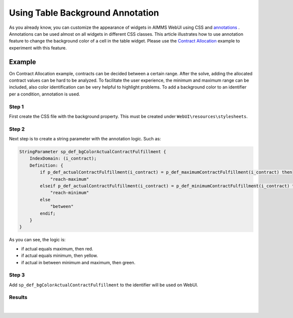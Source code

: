 Using Table Background Annotation
======================================

.. meta::
   :keywords: annotation, css, styling, table, widget, aimms, background, property
   :description: This article illustrates how to use annotation feature to change the background color of a cell in the table widget. 


As you already know, you can customize the appearance of widgets in AIMMS WebUI using CSS and `annotations <https://documentation.aimms.com/webui/css-styling.html#data-dependent-styling>`_ . Annotations can be used almost on all widgets in different CSS classes.
This article illustrates how to use annotation feature to change the background color of a cell in the table widget. 
Please use the `Contract Allocation <https://how-to.aimms.com/Articles/383/383-contract-allocation.html>`_ example to experiment with this feature.

Example
--------
On Contract Allocation example, contracts can be decided between a certain range. After the solve, adding the allocated contract values can be hard to be analyzed.
To facilitate the user experience, the minimum and maximum range can be included, also color identification can be very helpful to highlight problems. To add a background color to an identifier per a condition, annotation is used.   

Step 1
~~~~~~~~~

First create the CSS file with the background property. This must be created under ``WebUI\resources\stylesheets``.

.. code-block:: css
    :linenos:

    .annotation-reach-maximum {
        background: rgba(255, 0, 0, 0.438);
    }

    .annotation-reach-minimum {
        background: rgba(255, 255, 0, 0.438);
    }

    .annotation-between {
        background: rgba(0, 128, 0, 0.438);
    }

Step 2
~~~~~~~~~

Next step is to create a string parameter with the annotation logic. Such as:

.. code-block:: aimms

    StringParameter sp_def_bgColorActualContractFulfillment {
        IndexDomain: (i_contract);
        Definition: {
            if p_def_actualContractFulfillment(i_contract) = p_def_maximumContractFulfillment(i_contract) then
                "reach-maximum"
            elseif p_def_actualContractFulfillment(i_contract) = p_def_minimumContractFulfillment(i_contract) then
                "reach-minimum"
            else 
                "between"    
            endif;
        }
    }

As you can see, the logic is:

* if actual equals maximum, then red.
* if actual equals minimum, then yellow.
* if actual in between minimum and maximum, then green.


Step 3
~~~~~~~~~

Add ``sp_def_bgColorActualContractFulfillment`` to the identifier will be used on WebUI.

.. code-block:: aimms
    :emphasize-lines: 6

    Parameter p_def_actualContractFulfillment {
        IndexDomain: (i_contract);
        Range: nonnegative;
        Unit: kg;
        Definition: sum(i_producer, v_generation(i_producer,i_contract));
        webui::AnnotationsIdentifier: sp_def_bgColorActualContractFulfillment;
    }

Results
~~~~~~~

.. figure:: images/results-1.png
    :align: center

|

.. spelling:word-list::

    css
